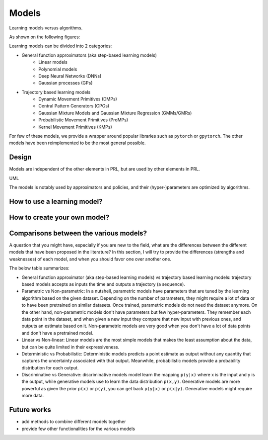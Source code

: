Models
======

Learning models versus algorithms.

As shown on the following figures:


Learning models can be divided into 2 categories:

- General function approximators (aka step-based learning models)
	- Linear models
	- Polynomial models
	- Deep Neural Networks (DNNs)
	- Gaussian processes (GPs)
- Trajectory based learning models
	- Dynamic Movement Primitives (DMPs)
	- Central Pattern Generators (CPGs)
	- Gaussian Mixture Models and Gaussian Mixture Regression (GMMs/GMRs)
	- Probabilistic Movement Primitives (ProMPs)
	- Kernel Movement Primitives (KMPs)

For few of these models, we provide a wrapper around popular libraries such as ``pytorch`` or ``gpytorch``. The other models have been reimplemented to be the most general possible.


Design
------

Models are independent of the other elements in PRL, but are used by other elements in PRL.

UML

The models is notably used by approximators and policies, and their (hyper-)parameters are optimized by algorithms.


How to use a learning model?
----------------------------

.. code-block:: python
    :linenos:

    import torch
    import pyrobolearn as prl


    x = torch.rand(4)
    model = prl.models.LinearModel(num_inputs=4, num_outputs=2)

    print(model.predict(y))


How to create your own model?
-----------------------------

.. code-block:: python
	:linenos:

	import pyrobolearn as prl


	class MyModel(prl.models.Model):
		"""Description"""

		def __init__(self, ...):
			pass

		# implement the various abstract methods
		def ...


Comparisons between the various models?
---------------------------------------

A question that you might have, especially if you are new to the field, what are the differences between the different models that have been proposed in the literature? In this section, I will try to provide the differences (strengths and weaknesses) of each model, and when you should favor one over another one.

The below table summarizes:

- General function approximator (aka step-based learning models) vs trajectory based learning models: trajectory based models accepts as inputs the time and outputs a trajectory (a sequence).
- Parametric vs Non-parametric: In a nutshell, parametric models have parameters that are tuned by the learning algorithm based on the given dataset. Depending on the number of parameters, they might require a lot of data or to have been pretrained on similar datasets. Once trained, parametric models do not need the dataset anymore. On the other hand, non-parametric models don't have parameters but few hyper-parameters. They remember each data point in the dataset, and when given a new input they compare that new input with previous ones, and outputs an estimate based on it. Non-parametric models are very good when you don't have a lot of data points and don't have a pretrained model.
- Linear vs Non-linear: Linear models are the most simple models that makes the least assumption about the data, but can be quite limited in their expressiveness.
- Deterministic vs Probabilistic: Deterministic models predicts a point estimate as output without any quantity that captures the uncertainty associated with that output. Meanwhile, probabilistic models provide a probability distribution for each output. 
- Discriminative vs Generative: discriminative models model learn the mapping ``p(y|x)`` where x is the input and y is the output, while generative models use to learn the data distribution ``p(x,y)``. Generative models are more powerful as given the prior ``p(x)`` or ``p(y)``, you can get back ``p(y|x)`` or ``p(x|y)``. Generative models might require more data.


Future works
------------

* add methods to combine different models together
* provide few other functionalities for the various models
